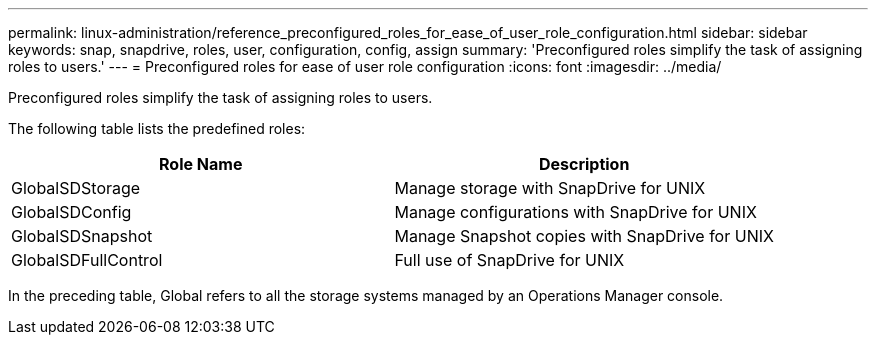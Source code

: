 ---
permalink: linux-administration/reference_preconfigured_roles_for_ease_of_user_role_configuration.html
sidebar: sidebar
keywords: snap, snapdrive, roles, user, configuration, config, assign
summary: 'Preconfigured roles simplify the task of assigning roles to users.'
---
= Preconfigured roles for ease of user role configuration
:icons: font
:imagesdir: ../media/

[.lead]
Preconfigured roles simplify the task of assigning roles to users.

The following table lists the predefined roles:

[options="header"]
|===
| Role Name| Description
a|
GlobalSDStorage
a|
Manage storage with SnapDrive for UNIX
a|
GlobalSDConfig
a|
Manage configurations with SnapDrive for UNIX
a|
GlobalSDSnapshot
a|
Manage Snapshot copies with SnapDrive for UNIX
a|
GlobalSDFullControl
a|
Full use of SnapDrive for UNIX
|===
In the preceding table, Global refers to all the storage systems managed by an Operations Manager console.
